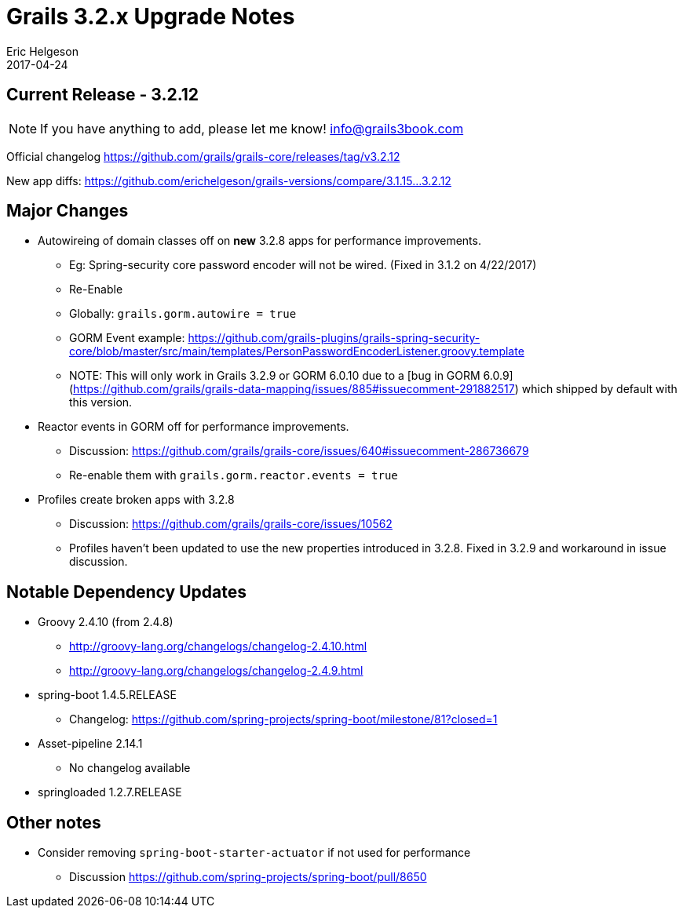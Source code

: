 = Grails 3.2.x Upgrade Notes
Eric Helgeson
2017-04-24
:jbake-type: post
:jbake-status: published
:jbake-tags: blog, upgrade
:jbake-description: Notes for upgrading to Grails 3.2.x
:idprefix:

## Current Release - 3.2.12

NOTE: If you have anything to add, please let me know! info@grails3book.com

Official changelog https://github.com/grails/grails-core/releases/tag/v3.2.12

New app diffs: https://github.com/erichelgeson/grails-versions/compare/3.1.15...3.2.12

## Major Changes

* Autowireing of domain classes off on *new* 3.2.8 apps for performance improvements.
  - Eg: Spring-security core password encoder will not be wired. (Fixed in 3.1.2 on 4/22/2017)
  - Re-Enable
    - Globally: `grails.gorm.autowire = true`
    - GORM Event example: https://github.com/grails-plugins/grails-spring-security-core/blob/master/src/main/templates/PersonPasswordEncoderListener.groovy.template
      - NOTE: This will only work in Grails 3.2.9 or GORM 6.0.10 due to a [bug in GORM 6.0.9](https://github.com/grails/grails-data-mapping/issues/885#issuecomment-291882517) which shipped by default with this version.

* Reactor events in GORM off for performance improvements.
  - Discussion: https://github.com/grails/grails-core/issues/640#issuecomment-286736679
  - Re-enable them with `grails.gorm.reactor.events = true`

* Profiles create broken apps with 3.2.8
  - Discussion: https://github.com/grails/grails-core/issues/10562
  - Profiles haven't been updated to use the new properties introduced in 3.2.8. Fixed in 3.2.9 and workaround in issue discussion.

## Notable Dependency Updates

* Groovy 2.4.10 (from 2.4.8)
  - http://groovy-lang.org/changelogs/changelog-2.4.10.html
  - http://groovy-lang.org/changelogs/changelog-2.4.9.html
* spring-boot 1.4.5.RELEASE
  - Changelog: https://github.com/spring-projects/spring-boot/milestone/81?closed=1
* Asset-pipeline 2.14.1
  - No changelog available
* springloaded 1.2.7.RELEASE

## Other notes

* Consider removing `spring-boot-starter-actuator` if not used for performance
  - Discussion https://github.com/spring-projects/spring-boot/pull/8650
